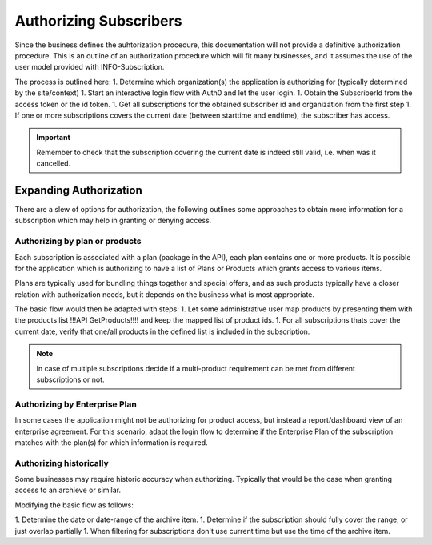 .. _end-user-authorization:

************************
Authorizing Subscribers
************************

Since the business defines the auhtorization procedure, this documentation will not provide a definitive authorization procedure.
This is an outline of an authorization procedure which will fit many businesses, and it assumes the use of the user model provided with INFO-Subscription.

The process is outlined here:
1. Determine which organization(s) the application is authorizing for (typically determined by the site/context)
1. Start an interactive login flow with Auth0 and let the user login.
1. Obtain the SubscriberId from the access token or the id token.
1. Get all subscriptions for the obtained subscriber id and organization from the first step
1. If one or more subscriptions covers the current date (between starttime and endtime), the subscriber has access.

.. Important::
    Remember to check that the subscription covering the current date is indeed still valid, i.e. when was it cancelled.

Expanding Authorization
=======================
There are a slew of options for authorization, the following outlines some approaches to obtain more information for a subscription which may help in granting or denying access.

Authorizing by plan or products
-------------------------------
Each subscription is associated with a plan (package in the API), each plan contains one or more products.
It is possible for the application which is authorizing to have a list of Plans or Products which grants access to various items.

Plans are typically used for bundling things together and special offers, and as such products typically have a closer relation with authorization needs, but it depends on the business what is most appropriate.

The basic flow would then be adapted with steps:
1. Let some administrative user map products by presenting them with the products list !!!API GetProducts!!!! and keep the mapped list of product ids.
1. For all subscriptions thats cover the current date, verify that one/all products in the defined list is included in the subscription.

.. Note::
    In case of multiple subscriptions decide if a multi-product requirement can be met from different subscriptions or not.

Authorizing by Enterprise Plan
------------------------------
In some cases the application might not be authorizing for product access, but instead a report/dashboard view of an enterprise agreement.
For this scenario, adapt the login flow to determine if the Enterprise Plan of the subscription matches with the plan(s) for which information is required.

Authorizing historically
------------------------
Some businesses may require historic accuracy when authorizing. Typically that would be the case when granting access to an archieve or similar.

Modifying the basic flow as follows:

1. Determine the date or date-range of the archive item.
1. Determine if the subscription should fully cover the range, or just overlap partially 
1. When filtering for subscriptions don't use current time but use the time of the archive item.

